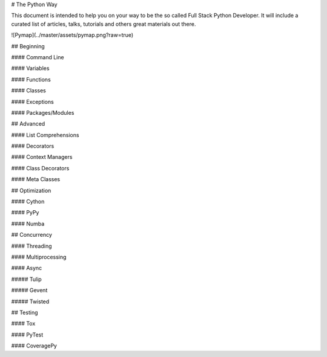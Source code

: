 # The Python Way

This document is intended to help you on your way to be the so called Full Stack Python Developer. It will include a curated list of articles, talks, tutorials and others great materials out there.

![Pymap](../master/assets/pymap.png?raw=true)

## Beginning

#### Command Line

#### Variables

#### Functions

#### Classes

#### Exceptions

#### Packages/Modules

## Advanced

#### List Comprehensions

#### Decorators

#### Context Managers

#### Class Decorators

#### Meta Classes

## Optimization

#### Cython

#### PyPy

#### Numba

## Concurrency

#### Threading

#### Multiprocessing

#### Async

##### Tulip

##### Gevent

##### Twisted

## Testing

#### Tox

#### PyTest

#### CoveragePy
